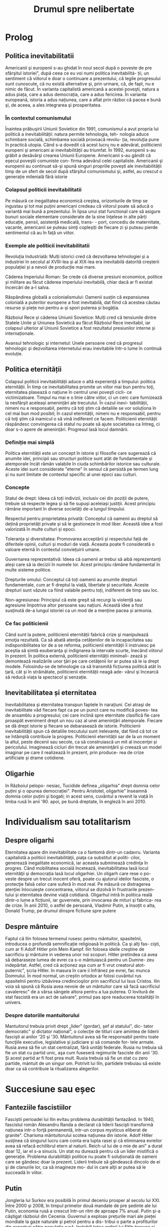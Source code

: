 :PROPERTIES:
:ID:       0dfec85b-cf1e-47c0-a0d8-b842bef187fa
:END:
#+title: Drumul spre nelibertate
#+filetags: book
#+STARTUP: showeverything

* Prolog
** Politica inevitabilitatii

Americanii şi europenii s-au ghidat în noul secol după o poveste de pre sfârşitul istoriei", după ceea ce eu voi numi
politica inevitabilità- ții, un sentiment că viitorul e doar o continuare a prezentului, că legile progresului sunt
cunoscute, că nu există alternative și, prin urmare, că, de fapt, nu e nimic de făcut. În varianta capitalistă americană
a acestei poveşti, natura a adus piața, care a adus democrația, care a adus fericirea. În varianta europeană, istoria a
adus națiunea, care a aflat prin război că pacea e bună şi, de aceea, a ales integrarea şi prosperitatea.

*** În contextul comunismului

Înaintea prăbuşirii Uniunii Sovietice din 1991, comunismul a avut propria lui politică a inevitabilității: natura
permite tehnologia, teh- nologia aduce schimbare socială, schimbarea socială provoacă revolu- ția, revoluția pune în
practică utopia. Când s-a dovedit că acest lucru nu e adevărat, politicienii europeni şi americani ai inevitabilității
au triumfat. În 1992, europenii s-au grăbit a desăvârşi crearea Uniunii Europene. Americanii s-au gândit că eșecul
poveştii comuniste con- firma adevărul celei capitaliste. Americanii şi europenii au continuat să-şi spună singuri
propriile povești ale inevitabilității timp de un sfert de secol după sfârşitul comunismului și, astfel, au crescut o
generație milenială fără istorie

*** Colapsul politicii inevitabilitatii

Pe măsură ce inegalitatea economică creştea, orizonturile de timp se ingustau şi tot mai puţini americani credeau că
viitorul poate să aducă o variantă mai bună a prezentului. În lipsa unui stat functional care să asigure bunuri sociale
elementare considerate de la sine înţelese in alte părți educație, pensii, asistență medicală, trans- - port, concediu
de maternitate, vacante, americanii se puteau simţi copleșiți de fiecare zi şi puteau pierde sentimentul că au în faţă
un viitor.

*** Exemple ale politicii inevitabilitatii

Revoluția Industrială: Mulți istorici cred că dezvoltarea tehnologiei și a industriei în secolul al XVIII-lea și al
XIX-lea era inevitabilă datorită creșterii populației și a nevoii de producție mai mare.

Căderea Imperiului Roman: Se crede că diverse presiuni economice, politice și militare au făcut căderea imperiului
inevitabilă, chiar dacă ar fi existat încercări de a-l salva.

Răspândirea globală a colonialismului: Oamenii susțin că expansiunea colonială a puterilor europene a fost inevitabilă,
dat fiind că acestea căutau resurse și piețe noi pentru a-și spori puterea și bogăția.

Războiul Rece și căderea Uniunii Sovietice: Mulți cred că tensiunile dintre Statele Unite și Uniunea Sovietică au făcut
Războiul Rece inevitabil, iar colapsul ulterior al Uniunii Sovietice a fost rezultatul presiunilor interne și
internaționale.

Avansul tehnologic și internetul: Unele persoane cred că progresul tehnologic și dezvoltarea internetului erau
inevitabile într-o lume în continuă evoluție.

** Politica eternității

Colapsul politicii inevitabilității aduce o altă experienţă a timpului: politica eternității. În timp ce
inevitabilitatea promite un viitor mai bun pentru toţi, eternitatea plasează o națiune în centrul unei poveşti cicli- ce
victimizatoare. Timpul nu mai e o linie către viitor, ci un cerc care furnizează la nesfârşit aceleași amenințări ale
trecutului. În cazul inevi- tabilității, nimeni nu e responsabil, pentru că toți știm că detaliile se vor soluționa în
cel mai bun mod posibil; în cazul eternității, nimeni nu e responsabil, pentru că toţi ştim că inamicul o să vină
indiferent ce facem. Politicienii eternității răspândesc convingerea că statul nu poate să ajute societatea ca întreg,
ci doar s-o apere de amenințări. Progresul lasă locul damnării.

*** Definiție mai simplă

Politica eternității este un concept în istorie și filosofie care sugerează că anumite idei, principii sau structuri
politice sunt atât de fundamentale și atemporale încât rămân valabile în ciuda schimbărilor istorice sau culturale.
Aceste idei sunt considerate "eterne" în sensul că persistă pe termen lung și nu sunt limitate de contextul specific al
unei epoci sau culturi.

*** Concepte

Statul de drept: Ideea că toți indivizii, inclusiv cei din poziții de putere, trebuie să respecte legea și să fie supuși
aceleiași justiții. Acest principiu rămâne important în diverse societăți de-a lungul timpului.

Respectul pentru proprietatea privată: Conceptul că oamenii au dreptul să dețină proprietăți private și să le gestioneze
în mod liber. Această idee a fost valorizată în multe culturi și epoci.

Toleranța și diversitatea: Promovarea acceptării și respectului față de diferitele opinii, culturi și moduri de viață.
Aceasta poate fi considerată o valoare eternă în contextul conviețuirii umane.

Guvernarea reprezentativă: Ideea că oamenii ar trebui să aibă reprezentanți aleși care să ia decizii în numele lor.
Acest principiu rămâne fundamental în multe sisteme politice.

Drepturile omului: Conceptul că toți oamenii au anumite drepturi fundamentale, cum ar fi dreptul la viață, libertate și
securitate. Aceste drepturi sunt văzute ca fiind valabile pentru toți, indiferent de timp sau loc.

Non-agresiunea: Principiul că este greșit să recurgi la violență sau agresiune împotriva altor persoane sau națiuni.
Această idee a fost susținută de-a lungul istoriei ca un mod de a menține pacea și armonia.

*** Ce fac politicienii

Când sunt la putere, politicienii eternității fabrică crize şi manipulează emoţia rezultată. Ca să abată atenţia
cetățenilor de la incapacitatea sau indisponibilitatea lor de a se reforma, politicienii eternității îi instruiesc pe
aceștia să simtă exuberanţa şi indignarea la intervale scurte, înecând viitorul în prezent. În politica externă,
politicienii eternității minimali- zează și demontează realizările unor ţări pe care cetăţenii lor ar putea să le ia
drept modele. Folosindu-se de tehnologie ca să transmită ficțiunea politică atât în ţară, cât și în străinătate,
politicienii eternității neagă ade- vărul şi încearcă să reducă viața la spectacol şi senzație.

** Inevitabilitatea și eternitatea

Inevitabilitatea şi eternitatea transpun faptele în narațiuni. Cei atraşi de inevitabilitate văd fiecare fapt ca pe un
punct care nu modifică poves- tea de ansamblu a progresului; cei care inclină spre eternitate clasifică fie care
proaspăt eveniment drept un nou caz al unei amenințări atemporale. Fiecare se dă drept istorie şi fiecare se debarasează
de istorie. Politicienii inevitabilității spun că detaliile trecutului sunt irelevante, dat fiind că tot ce se întâmplă
contribuie la progres. Politicienii eternității sar de la un moment la altul, peste decenii sau secole, ca să
construiască un mit al inocenţei și pericolului. Imaginează cicluri din trecut ale ameninţării şi creează un model
imaginar pe care il realizează în prezent, prin produce- rea de crize artificiale şi drame cotidiene.

** Oligarhie

In Războiul pelopo- nesiac, Tucidide definea „oligarhia" drept domnia celor puțini şi o opunea democrației". Pentru
Aristotel, oligarhie" înseamnă domnia celor puțini şi bogati; in acest sens, cuvântul a revenit la viață în limba rusă
în anii '90. apoi, pe bună dreptate, în engleză în anii 2010.

* Individualism sau totalitarism
** Despre oligarhi

Eternitatea apare din inevitabilitate ca o fantomă dintr-un cadavru. Varianta capitalistă a politicii inevitabilităţii,
piaţa ca substitut al politi- cilor, generează inegalitate economică, iar aceasta subminează credinţa în progres. Când
mobilitatea socială încetează, inevitabilitatea lasă locul eternităţii şi democrația lasă locul oligarhiei. Un oligarh
care rese o po- veste despre un trecut inocent oferă, poate cu ajutorul ideilor fasciste, o protecţie falsă celor care
suferă în mod real. Pe măsură ce distragerea atenției înlocuieşte concentrarea, viitorul se dizolvă în frustrarile
prezen- tului și eternitatea devine viață cotidiană. Oligarhul intră în politica reală dintr-o lume a ficțiunii, iar
guvernele, prin invocarea de mituri şi fabrica- rea de crize. În anii 2010, o astfel de persoană, Vladimir Putin, a
însoțit o alta, Donald Trump, pe drumul dinspre fictiune spre putere

** Despre mântuire

Faptul că Ilin folosea termenul rusesc pentru mântuitor, spasitelnii, introducea o profundă semnificație religioasă în
politică. Ca şi alţi fas- ciști, cum ar fi Adolf Hitler prin Mein Kampf. Ilin folosea ideile creştine de sacrificiu şi
mântuire in vederea unor noi scopuri. Hitler pretindea cá avea să debaraseze lumea de evrei ca s-o mântuiască pentru un
Dumne- zeu indepărtat. Astfel, cred că acționez aşa cum ar fi vrut creatorul atot- puternic", scria Hitler. In masura în
care ii înfrânez pe evrei, fac munca Domnului. În mod normal, un creștin ortodox ar folosi cuvântul rus spasitelnii
pentru izbăvirea credincioşilor prin sacrificiul lui Isus Cristos. Ilin voia să spună că Rusia avea nevoie de un
mântuitor care să facă sacrificiul cavaleresc" de a vărsa sângele altora pentru a lua puterea. O lovitură de stat
fascistă era un act de salvare", primul pas spre readucerea totalităţii în univers.

*** Despre datoriile mantuitorului

Mantuitorul trebuia privit drept „lider" (gordar), şef al statului", dic- tator democratic" şi dictator național", o
colecţie de titluri care amintea de liderii fascişti ai anilor '20 şi '30. Mântuitorul avea să fie responsabil pentru
toate funcţiile executive, legislative și judiciare și să comande for- tele armate. Rusia avea să fie un stat
centralizat, fără unități federale. Rusia nu trebuia să fie un stat cu partid unic, aşa cum fuseseră regimurile fasciste
din anii '30. Şi acest partid ar fi fost prea mult. Rusia trebuia să fie un stat cu zero partide, mántuit de un singur
om. Potrivit lui Ilin, partidele trebuiau să existe doar ca să contribuie la ritualizarea alegerilor.

* Succesiune sau eșec
** Fanteziile fascistiilor

Fasciștii perioadei lui Ilin evitau problema durabilității fantazånd. In 1940, fascistul român Alexandru Randa a
declarat că liderii fascişti transformă națiunea intr-o forţă permanentă, intr-un corpus mysticus eliberat de granite".
Charisma mântuitorului scotea națiunea din istorie. Adolf Hitler susţinea că singurul lucru care conta era lupta rasei
şi că eliminarea evreilor avea să refacă echilibrul etern al naturii. Reich-ul lui de o mie de ani" a durat doar 12, iar
el s-a sinucis. Un stat nu durează pentru că un lider mistifică o generație. Problema durabilității politice nu poate fi
soluționată de oameni care se gândesc doar la prezent. Liderii trebuie să gândească dincolo de ei şi de clanurile lor,
ca să imagineze mo- dul in care alţii ar putea să le succeadă în viitor.

** Putin

Jongleria lui Surkov era posibilă în primul deceniu prosper al secolu lui XXI. Între 2000 şi 2008, în timpul primelor
două mandate de pre şedinte ale lui Putin, economia rusă a crescut într-un ritm de aproape 7% anual. Putin şi-a câştigat
războiul din Cecenia. Guvernul a exploax prețurile mari ale pieței mondiale la gaze naturale şi petrol pentru a dis-
tribui o parte a profiturilor din exporturi către populația rusă. Instabili tatea ordinii lui Elţîn trecuse și mulți
ruși erau, în mod firesc, încântați şi recunoscători. De asemenea, Rusia se bucura de o poziție stabilă in afacerile
externe. După atacurile teroriste din 11 septembrie 2001, Putin a oferit NATO sprijinul Rusiei. În 2002, el a vorbit
favorabil despre cul tura europeană" și a evitat să descrie NATO ca pe un adversar. În 2004, Putin a vorbit în favoarea
apartenenţei Ucrainei la Uniunea Europeani, spunând că un astfel de rezultat ar fi în interesul economic al Rusiei. El a
vorbit despre largirea Uniunii Europene ca despre extinderea unei zone de pace și prosperitate până la graniţele Rusiei.
În 2008, a participat la un summit NATO.

** Homosexualitatea ca un dușman al statului

Duşmanul permanent al lui Leonid Brejnev, Occidentul decadent, revenise: dar, de data asta, decadența avea să fie de un
tip sexual mai explicit. Ilin descrisese opoziția față de vederile lui drept „perversiune sexuală", prin asta înțelegând
homosexualitatea. Un secol mai târziu, tot aceasta a fost prima reacţie a Kremlinului faţă de opoziția democratică. Cei
care doreau ca voturile din 2011 şi 2012 să fie numărate nu erau ce- tățeni ruşi care voiau să vadă respectarea legii,
satisfacerea dorinţelor lor şi continuitatea statului. Erau nişte agenți absurzi ai decadenţei sexuale globale, ale
căror acțiuni ameninţau organismul național inocent.

Pe 6 decembrie 2011, a doua zi după primul protest din Moscova, preşedintele Federației Ruse, la acel moment încă Dmitri
Medvedev, a retrasmis un tweet care-l numea pe un protestatar „oaie proastă și muis- tă". Vladimir Putin, încă
prim-ministru, dar pe cale să devină iar preşe dinte, a spus la televiziunea rusă că panglicile albe purtate de
protestatari li aduceau aminte de prezervative. Apoi i-a comparat pe protestatari cu nişte maimuţe şi a imitat o
maimuţă. Aflat în vizită în Germania, Putin a surprins-o pe Angela Merkel, spunându-i acesteia că opoziția rusă era
diformă sexual". Ministrul de externe rus, Serghei Lavrov, a început să susțină că guvernul rus trebuia să ia atitudine
împotriva homosexualită- ţii, pentru a apăra inocenţa societății rusești.

** Alagerea amenințărilor fictive

Dacă votul era doar o deschidere faţă de influenţa străină aşa cum susţinea Ilin, atunci misiunea lui Putin era de a
inventa o poveste despre influenţa străină şi de a o folosi pentru modificarea politicii interne. Ideea era de a alege
inamicul cel mai potrivit pentru nevoile liderului, nu unul care amenința efectiv tara. De fapt, era mai bine să nu se
spună nimic despre amenin- pările reale, dat fiind că discuția despre inamicii reali ar fi dezvăluit să biciuni reale și
ar fi sugerat failibilitatea dictatorilor aspiranti. Ilin, cind scria că arta politicii consta în identificarea şi
neutralizarea inamicului", el nu voia să spună că omul de stat trebuia să evalueze care putere străină reprezenta
efectiv o amenințare, ci că politica începea cu decizia unui lider referitoare la care duşmanie străină va consolida o
dictatură. Proble ma geopolitică reală a Rusiei era China. Dar, tocmai pentru că putere: chineză era reală şi proximă,
luarea în considerare a geopoliticii reale Rusici ar fi putut să ducă la concluzii deprimante.

Occidentul a fost ales drept inamic tocmai deoarece el nu reprezent o ameninţare pentru Rusia.

** Despre misiunea rusească

Când afirmase că opoziția politică era sexuală şi străină, Putin plasase deja întreaga responsabilitate pentru
problemele rusești dincolo de mân- ruitorul rus sau de organismul rus. Când susținea că Rusia era o „civiliza- ţie"
inerent inocentă, Putin închidea cercul logic. Rusia era, prin natura ei, un producător şi exportator de armonie şi
trebuia să i se permită să le impună şi vecinilor tipul ei de pace.

În acest articol, Putin abolea graniţele legale ale Federației Ruse. Scri- ind ca viitor preşedinte al Rusiei, Putin îşi
descria țara nu ca pe un stat, ci ca pe o stare spirituală. Putin susținea, citând-l nominal pe Ilin, că Rusia nu avea
niciun conflict între naționalități și, de fapt, nici nu ar fi putut să aibă așa ceva. În Rusia,,,chestiunea națională"
era, potrivit lui Ilin, o invenţie a inamicilor, un import conceptual din Occident, care nu avea nicio aplicabilitate în
Rusia. Ca şi Ilin, Putin scria despre civilizaţia rusă ca despre o fraternitate solicitantă. „Marea misiune rusească",
scria Putin, este de a unifica şi consolida civilizația. Într-un astfel de stat-civilizație nu există minorități
naționale, iar principiul de a recunoaște cine e «pri- eten sau duşman se defineşte pe baza unei culturi comune". Faptul
că politica începe cu prieten sau duşman" este ideea fascista fundamentală, formulată de teoreticianul juridic nazist
Carl Schmitt și susținută și pro- movată de Ilin.

** Ianukovici

Până şi celor mai servili lideri ai Ucrainei le-ar fi fost greu să accepte modul in care Putin descria societatea lor.
Preşedintele Ucrainei de la acel moment, Viktor lanukovici, era bine cunoscut în Rusia şi nu reprezen- ta o ameninţare.
Ianukovici se făcuse de ruşine în 2004, când alegerile prezidențiale fuseseră furate in beneficiul lui, iar Putin fusese
pus într-o poziție stanjenitoare cand alegerile fuseseră repetate şi câştigase altcineva. Strategul politic american
Paul Manafort, care lucra la un plan de sporire a influenţei Rusiei în Statele Unite, a fost trimis la Kiev ca să-l
ajute pe la- nukovici. Sub tutela lui Manafort, lanukovici a dobândit unele abilităţi; grație corupției rivalilor lui,
el a primit o a doua şansă.

Janukovici a câştigat alegerile din 2010 in mod legitim şi şi-a înce- put mandatul oferind Rusiei practic tot ce ar fi
putut să dea Ucraina, inclusiv dreptul ca marina rusă să folosească peninsula Crimeea ca bază militară până în 2042.
Datorită acestui fapt, Ucrainei îi era imposibil să ia in considerare intrarea în alianţa NATO timp de cel puţin trei
decenii. iar ucrainenii, ruşii şi americanii au înțeles asta la acel moment. Rusia a anunțat că avea să-şi extindă
prezența la Marea Neagră prin sporirea numărului de vase de război, fregate, submarine, transportoare de trupe şi noi
avioane. Un expert rus a declarat că forţele ruseşti aveau să rămână in porturile lor de la Marea Neagră până la
Judecata de Apoi".

Brusc, în 2012, noua doctrină a lui Putin a început să conteste însăşi ideea că Ucraina şi Rusia erau egale din punct de
vedere legal și puteau semna un tratat. In 2013 şi 2014, Rusia avea să încerce să-l transforme pe lanukovici dintr-un
client servil intr-o marioneti neputincioasă, im- pingindu-i astfel pe ucraineni să se revolte impotriva unui guvern
care le suspenda drepturile, copia legislaţia rusească represivă şi folosea violenţa. Ideea lui Putin de civilizaţie
rusească şi tiranizarea lui lanukovici aveau să aducă revoluţia în Ucraina.

* Capitolul 3: Integrare sau Imperiu
** Despre UE

In anii 2010, cetăţenii statelor est-europene făceau deja acceasi gre

şeală, chiar dacă în alt mod. Deşi majoritatea disidenților anticomunisti înţeleseseră nevoia unei intoarceri în Europa"
după 1989, apartenenţa efectivă la Uniunea Europeană, după 2004 și 2007, a permis apariția uitării. Crizele de după
Primul şi al Doilea Război Mondial, ivite cand statele-naţiune ca atare se dovediseră de nesusţinut, au fost reformulate
ca momente unice ale unui statut national de victimă. Tinerii est-euro- peni nu au fost învăţaţi să reflecteze asupra
motivelor eşecului statelor din anii '30 și '40. Ei se vedeau doar ca victime inocente ale imperiilor german şi sovietic
şi celebrau scurtul moment interbelic in care pe terito riul Europei de Est se găseau state-naţiune. Uitaseră că aceste
state erau condamnate nu doar prin rea-voinţă, ci şi prin structură: fără o ordine europeană, ele aveau puţine şanse de
supravieţuire.

UE nu a încercat niciodată să creeze o educație istorică comună pen tru europeni. Drept rezultat, fabula națiunii
înţelepte făcea să pară po sibil ca statele-națiune, după ce hotărâseră să intre în Europa, să decida şi să plece. O
întoarcere către un trecut imaginat părea posibilă, chiar dezirabilă. Şi astfel, o politică a inevitabilităţii crea o
deschidere pentru politică a eternităţii.

În anii 2010, naționaliştii şi fasciștii care se opuneau UE au promis europenilor o revenire la o istorie națională
imaginară, iar adversarii lor a înţeles rareori care era problema reală. Deoarece toată lumea acceptase fi bula naţiunii
înţelepte, UE a fost definită atât de susţinătorii, cât şi de ad- versarii ei drept alegere națională, mai degrabă decât
necesitate naţionali Partidul pentru Independența Marii Britanii (UKIP) al lui Nigel Farage Frontul Național al lui
Marine Le Pen din Franţa şi partidul Freiheitliche lui Heinz-Christian Strache din Austria, de exemplu, rezidau, toate,
com- fortabil în politica eternității. Începând cu 2010, liderii unui stat membru UE, Ungaria, au construit un regim
autoritar de dreapta în interiorul UE Un alt stat membru, Grecia, s-a confruntat cu o prăbuşire financiară dupi criza
economică mondială din 2008. Votanții ei s-au dus spre extrem dreaptă sau stângă. Liderii ungari şi greci au început să
vadă investițik chineze sau ruse drept rută alternativă către viitor

*** Războiul informațiilor

Fiind o organizație consensuală, UE era vulnerabilă la campanii care stârnesc emoții. Deoarece era compusă din state
democratice, putea fi slăbită de partidele politice care susţineau părăsirea ei. Deoarece UE nu avusese niciodată o
opoziție semnificativă, europenilor nu le-a trecut ni- ciodată prin cap să se întrebe dacă dezbaterile de pe internet
erau mani- pulate din afară, cu intenţii ostile. Politica rusă de distrugerea a UE a luat mai multe forme
corespunzătoare: recrutarea de lideri şi partide europe- ne care să reprezinte interesul rusesc faţă de dezintegrarea
UE, penetrarea digitală și TV a discursului public pentru a semana neîncredere în UE, recrutarea de fascişti şi
naţionalişti extremi pentru promovarea publică a Eurasiei şi susţinerea separatismului de toate tipurile.

Putin s-a împrietenit cu şi a susţinut politicieni europeni dispuși să apere interesele Rusiei. Unul dintre ei a fost
Gerhard Schröder, cancelarul german pensionat, angajat de Gazprom, compania rusească de gaze. Un al doilea era Miloš
Zeman, ales preşedinte al Republicii Cehe in 2013, după o campanie finanţată parţial de Lukoil, şi reales în 2018, după
o campanie finanţată din surse necunoscute. Un al treilea era Silvio Berlus coni, care, înainte şi după părăsirea
funcţiei de prim-ministru în 2011, îşi petrecea vacanțele împreună cu Putin. In august 2013, Berlusconi fost condamnat
pentru evaziune fiscală, interzicându-i-se să mai ocupe funcţii publice până în 2019. Putin a sugerat că adevărata
problemă a l Berlusconi era persecutarea heterosexualilor: „Dacă ar fi fost gay, nu s-ar fi atins nimeni niciodată de
el". Aici, Putin enunța un principiu funda- mental al civilizaţiei lui eurasiatice: când subiectul e inegalitatea,
schim- bă-l in sexualitate. În 2018, Berlusconi a iniţiat o revenire în politică.

În statele membre est-europene postcomuniste ale UE, cum ar fi Re- publica Cehă, Slovacia, Ungaria şi Polonia, Rusia a
finanţat şi organizat debuşee de dezbatere pe internet care să arunce îndoiala asupra valorii apartenenţei la UE. Aceste
site-uri pretindeau că oferă ştiri pe diverse teme, dar, în fiecare caz, sugerau că UE era decadentă sau nesigură. In
piețele mediatice mai mari din Europa vestică, era mai importantă rețea ua internațională de televiziune Russia Today
(RT), in limbile englezi, spaniolă, germană şi franceză. RT a devenit căminul mediatic al politici enilor europeni care
se opuneau UE, cum ar fi Nigel Farage de la Partidul pentru Independenţa Marii Britanii (UKIP) şi Marine Le Pen de la
Front National din Franţa.

** Rusia și NATO

Rusia lui Putin nu a reușit să creeze un stat stabil, cu un principiu al succesiunii şi o domnie a legii. Deoarece
eşecul trebuia prezentar ca succes, Rusia trebuia să se prezinte ca model pentru Europa, și nu invers. Pentru asta, era
necesar ca succesul să fie definit nu în termeni de pros- peritate şi libertate, ci in termeni de sexualitate și
cultură, și ca Uniunea Europeana (ji Statele Unite) să fie definite drept amenințări nu din cauza a ceva ce ar fi făcut,
ci a valorilor pe care se presupunea că le reprezintă. In 2012, când a revenit în funcţia de preşedinte, Putin a
executat această manevră cu o rapiditate uluitoare.

Pini in 2012, liderii ruşi vorbiseră favorabil despre integrarea euro- peană. Elçin acceptase Europa drept model, cel
puțin la modul retoric. Putin a descris apropierea UE de granițele Rusiei drept o oportunitate pentru cooperare.
Lărgirea spre est a NATO din 1999 nu a fost prezen- tati de Putin drept ameninţare. In schimb, acesta a incercat să
recruteze Statele Unite sau NATO ca să coopereze cu Rusia în abordarea a ceea ce el vedea drept probleme de securitate
comune. După ce Statele Unite au fost atacate de teroriştii islamişti în 2001, Putin s-a oferit să coopereze cu NATO pe
teritoriile de la graniţa cu Rusia. Putin nu a prezentat lir- girea UE din 2004 ca pe o ameninţare. Dimpotrivă, în anul
acela el a vorbit favorabil despre o viitoare apartenenţă la UE a Ucrainei. In 2008, Putin a participat la summitul NATO
de la Bucureşti. In 2009, Medve- dev a permis avioanelor americane să zboare pe deasupra Rusiei pentru a aproviziona
trupele din Afganistan. În 2010, ambasadorul Rusiei la NATO, nationalistul radical Dmitri Rogozin, şi-a exprimat
preocuparea că NATO avea să părăsească Afganistanul. Rogozin s-a plâns de lipsa de spirit combatant a NATO, de
inclinaţia ei de a capitula". Rogozin voia trupele NATO la graniţa Rusiei. Până în 2011, direcția fundamentală a
politicii externe ruseşti nu era aceea că Uniunea Europeană şi Statele Unite erau amenințări, ci că acestea trebuiau så
coopereze cu Rusia de la acelaşi nivel

** Uniunea Eurasiatica

Putin a ales imperiul în dauna integrării. În 2011 și 2012, el a explicat că, dacă UE nu accepta propunerea Rusiei de a
se integra cu aceasta, Rusia avea să ajute Europa să devină eurasiatică, mai asemănătoare cu ea. Pe 1 ianuarie 2010, în
timp ce Putin era prim-ministru, a fost creată o Uni- une Vamală Euroasiatică cu Belarus şi Kazahstan, dictaturi
postsovietice vecine. La sfârşitul lui 2011 şi începutul lui 2012, în calitate de candidat prezidențial, Putin a propus
o „Uniune Eurasiatică" mai ambiţioasă, o alternativă la UE care ar fi inclus statele membre ale acesteia și, astfel, ar
fi ajutat la distrugerea ei. Putin a descris ideea eurasianistă drept începutul unei noi ideologii şi geopolitici pentru
lume.

Intr-un articol publicat în ziarul Izvestiia din 3 octombrie 2011, Putin a anunţat marele proiect al Eurasiei. Rusia
avea să aducă laolaltă statele care nu se dovediseră a fi membre plauzibile ale Uniunii Europe- ne (şi, implicit, în
viitor, statele care ieşeau dintr-o Uniune Europeană prăbuşită). Asta însemna dictaturi prezente şi viitoare

*** Origini naziste

A vorbi despre „Eurasia" în Rusia anilor 2010 însemna a face trimitere la două curente de gândire distincte, care se
suprapuneau în două puncte: co- rupția Occidentului și caracterul malefic al evreilor. Eurasianismul anilor 2010 era un
amestec aproximativ dintre tradiția rusă creată de Gumilev şi ideile naziste mediate de tânărul fascist rus Aleksandr
Dughin (n. 1962). Dughin nu era un adept al eurasianiştilor inițiali și nici un discipol al lui Gumilev. El folosea
termenii de „Eurasia" şi eurasianism" pur și simplu pentru a face ca ideile naziste să pară mai rusești. Nascut cu
jumătate de secol după Gumilev, Dughin era un puşti rebel din URSS-ul anilor '70 şi '80, care cânta la chitară şi voce
despre uciderea a milioane de oameni în cuptoare. Opera vieții lui era aducerea fascismului în Rusia.

In timp ce Uniunea Sovietică se apropia de sfârşit, Dughin călăto- rea prin Europa Occidentală ca să-şi găsească aliați
intelectuali. Chiar în timp ce Europa se integra, existau gânditori marginali de extrema dreaptă care prezervau ideile
naziste, celebrau puritatea națională şi condamnau cooperarea economică, politică şi legală ca fiind parte a unei
conspira- ții globale. Aceştia erau interlocutorii lui Dughin. O influenţă timpurie asupra lui a avut Miguel Serrano,
autorul volumului Hitler: The Lait Avatar, care susţinea că rasa ariană îşi datora superioritatea unor origini
extraterestre. Ca şi Gumilev, Dughin l-a găsit pe mântuitorul rus al lui Ilin căutând dincolo de pământ. Dacă liderul
trebuia să sosească nepătat de evenimente, el trebuia să vină de undeva de dincolo de istorie. Ilin a soluționat această
problemă prin prezentarea unui mântuitor care apărea din fictiune, într-un elan de misticism erotic. Gumilev maturul şi
Du- ghin tánărul au privit amândoi spre stele.

*** Principiile Eurasiei

Începând cu 2013, principiile Eurasiei au ghidat politica externă a Federației Ruse. Conceptele de Politică Externă
oficiale pentru acel an, publicate la 18 februarie sub semnătura Ministrului de Externe Serghei Lavrov, cu aprobarea
specială a preşedintelui Vladimir Putin, conțineau, printre şabloanele rămase neschimbate de la an la an, o serie de
schimbări care corespundeau ideilor lui Ilin, ale eurasianiştilor şi ale tradițiilor fasciste.

Conceptele de Politică Externă reflectau viziunea lui Putin asupra vitorului, care avea să fie marcat de haos și de
lupte pentru resurse. Pe mi sură ce statele slăbeau, aveau să apară marile spații. Intr-o astfel de lume nu putea exista
nicio oaza" ferită de turbulenta globală", astfel că UE era condamnată. Legea avea să lase locul unei competiţi a
civilizațiilor Rivalitatea globală solicită, pentru prima oară în istoria contemporană, o dimensiune civilizațională."
Rusia era responsabilă nu pentru bunista rea cetăţenilor ei, ci pentru siguranţa unor compatrioti" nedefiniti, din afara
graniţelor ei. Eurasia era un model al unificării", deschis fostelor republici ale Uniunii Sovietice și, de asemenea,
membrilor actualei Uni- uni Europene. Baza ei pentru cooperare era dată de prezervarea și extin derea unei moşteniri
culturale şi civilizaționale comune".

Conceptele explicau clar că procesul de înlocuire a UE cu Eurasia avea să înceapă imediat, în 2013, într-un moment in
care Ucraina cca in negocieri cu UE referitor la termenii acordului de asociere. Potrivit Com ceptelor, dacă Ucraina
dorea să negocieze cu UE, ca trebuia să accepte Moscova drept intermediar. In Eurasia, dominaţia rusească era ordinea
firească a lucrurilor. Pe termen lung, Eurasia avea să învinga UE, ducand la crearea unui spaţiu umanitar unificat de la
Oceanul Atlantic pand la Pacific". Lavrov a repetat mai târziu această aspirație, citandu-l drepe sursă pe Ilin

** Despre Antisemitism

In mijlocul torentului de cerneală neincetat al publicațiilor lui Prohanov, cel mai pertinent pentru Eurasia era un
interviu pe care l-a dat la Kiev, Ucraina, pe 31 august 2012, chiar inaintea lansării Clubului laborsk. In martie acel
an. Ucraina şi Uniunea Europeană inițiaserà un acord de asociere, iar guvernul ucrainean îşi asumase un plan de actiune
pentru pregătirea țării in vederea semnării acelui acord anul următor. Nedumerit de atitudinea lui Prohanov fatà de
Europa, intervievatorul i-a pus întrebări care scoteau la lumina teme eurasiatice fundamentale: precedenta ficțiunii
asupra faptelor, convingerea că succesul european era un semn al răului, credința intr-o conspirație evreiască globală
şi certitu dinea sorții ruseşti a Ucrainei.

Când a fost întrebat despre standardul de viață înalt din UE, Prohanov a raspuns: Inoati de-a lungul Niprului şi vei
gasi ciuperci care cresc mari sab soare!" O viziune pasagerà a unei experiențe slave primordiale era mai importantă
decât un mod de viaţă durabil creat de decenii de muncă in beneficiul a sute de milioane de oameni. Urmatoarea mişcare a
lui Prohanov a fost să susţină că factualitatea era ipocrizie: „Europa e o scurs- ură care a învățat să catalogheze
lucruri odioase şi dezgustătoare ca fiind minunate. Indiferent ce ar fi părut că fac sau spun europenii, nu le vezi fata
de sub mască. În orice caz, Europa era pe moarte: Rasa alba piere: cisitorii gay, pederaştii stăpânesc oraşele, femeile
nu pot gisi bărbați". Şi Europa ucidea Rusia: Nu ne-am infectat noi cu SIDA, ei ne-au infectat in mod deliberat.

Problema fundamentală, declara Prohanov in interviu, erau evreii. Antisemitismul, spunea el, nu este un rezultat al
faptului că evreii au nas corolat sau pentru că nu pot să pronunţe corect literar. Este un rezultat al faptului că
evreii au cucerit lumea şi îşi folosesc puterea in slujba răului." Printr-o mişcare tipică pentru fasciștii ruşi,
Prohanov desfăşura simbolismul Holocaustului ca să descrie evreimea mondiala drept faptaş colectiv şi pe toți ceilalți
drept victime: Evreii au unit umanitatea ca să arunce umanitatea in furnalul ordinii liberale, care acum suferă o
catastrofa". Singura apărare impotriva conspirației evre ieşti internaționale era un mântuitor rus. Eurasianismul era
misiunea mesianică a Rusiei de a mântui umanitatea. Aceasta trebuia si cuprin di intreaga lume"

* Capitolul 4: Noutate sau eternitate
